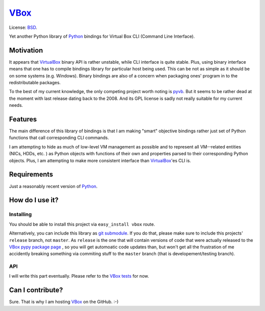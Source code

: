 VBox_
===================

License: BSD_.

Yet another Python library of Python_ bindings for Virtual Box CLI (Command Line Interface).

Motivation
-------------------

It appears that VirtualBox_ binary API is rather unstable, while CLI interface is quite stable. Plus, using binary interface means that one has to compile bindings library for particular host being used. This can be not as simple as it should be on some systems (e.g. Windows). Binary bindings are also of a concern when packaging ones' program in to the redistributable packages.

To the best of my current knowledge, the only competing project worth noting is pyvb_. But it seems to be rather dead at the moment with last release dating back to the 2008. And its GPL license is sadly not really suitable for my current needs.

Features
-------------------

The main difference of this library of bindings is that I am making "smart" objective bindings rather just set of Python functions that call corresponding CLI commands.

I am attempting to hide as much of low-level VM management as possible and to represent all VM--related entities (NICs, HDDs, etc. ) as Python objects with functions of their own and properties parsed to their corresponding Python objects.  Plus, I am attempting to make more consistent interface than VirtualBox_'es CLI is.

Requirements
-------------------

Just a reasonably recent version of Python_.

How do I use it?
-------------------

Installing
```````````````````

You should be able to install this project via ``easy_install vbox`` route.

Alternatively, you can include this library as `git submodule`_. If you do that, please make sure to include this projects' ``release`` branch, not ``master``. As ``release`` is the one that will contain versions of code that were actually released to the `VBox pypy package page`_ , so you will get automoatic code updates than, but won't get all the frustration of me accidently breaking something via commiting stuff to the ``master`` branch (that is developement/testing branch).

API
```````````````````

I will write this part eventually. Please refer to the `VBox tests`_ for now.

Can I contribute?
-------------------

Sure. That is why I am hosting VBox_ on the GitHub. :-)

.. _BSD: http://opensource.org/licenses/BSD-3-Clause
.. _Python: http://www.python.org/
.. _pyvb: https://pypi.python.org/pypi/pyvb
.. _VBox tests: https://github.com/VRGhost/vbox/tree/master/src/tests
.. _VBox: https://github.com/VRGhost/vbox
.. _VirtualBox: https://www.virtualbox.org/
.. _git submodule: http://git-scm.com/book/en/Git-Tools-Submodules
.. _VBox pypy package page: https://pypi.python.org/pypi/vbox